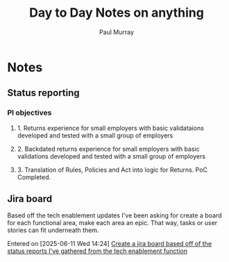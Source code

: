 #+TITLE: Day to Day Notes on anything
#+AUTHOR: Paul Murray
* Notes
** Status reporting
*** PI objectives
**** 1. Returns experience for small employers with basic validataions developed and tested with a small group of employers
**** 2. Backdated returns experience for small employers with basic validations developed and tested with a small group of employers
**** 3. Translation of Rules, Policies and Act into logic for Returns. PoC Completed.
** Jira board
Based off the tech enablement updates I've been asking for create a board for each functional area, make each area an epic. That way, tasks or user stories can fit underneath them.

Entered on [2025-06-11 Wed 14:24]
  [[file:~/org/todo.org::*Create a jira board based off of the status reports I've gathered from the tech enablement function][Create a jira board based off of the status reports I've gathered from the tech enablement function]]
